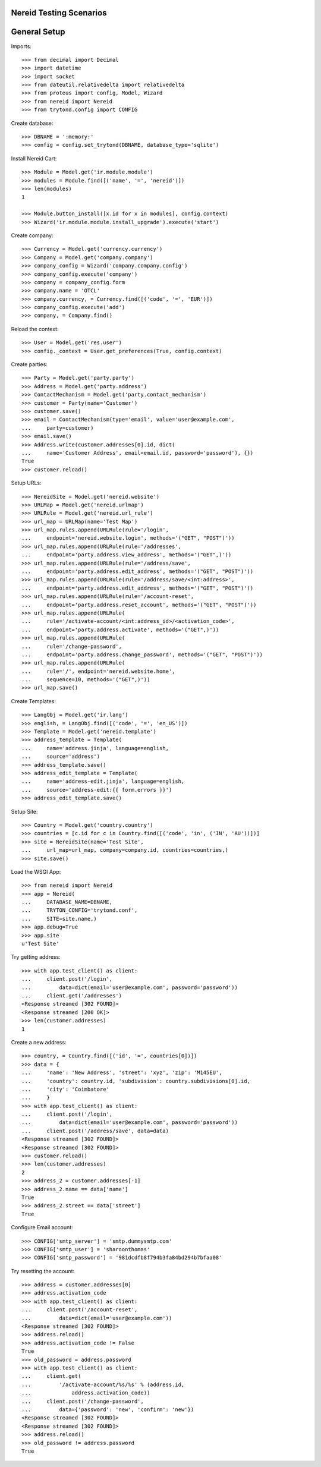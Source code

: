 ==================================
Nereid Testing Scenarios
==================================

=============
General Setup
=============

Imports::

    >>> from decimal import Decimal
    >>> import datetime
    >>> import socket
    >>> from dateutil.relativedelta import relativedelta
    >>> from proteus import config, Model, Wizard
    >>> from nereid import Nereid
    >>> from trytond.config import CONFIG

Create database::

    >>> DBNAME = ':memory:'
    >>> config = config.set_trytond(DBNAME, database_type='sqlite')

Install Nereid Cart::

    >>> Module = Model.get('ir.module.module')
    >>> modules = Module.find([('name', '=', 'nereid')])
    >>> len(modules)
    1

    >>> Module.button_install([x.id for x in modules], config.context)
    >>> Wizard('ir.module.module.install_upgrade').execute('start')

Create company::

    >>> Currency = Model.get('currency.currency')
    >>> Company = Model.get('company.company')
    >>> company_config = Wizard('company.company.config')
    >>> company_config.execute('company')
    >>> company = company_config.form
    >>> company.name = 'OTCL'
    >>> company.currency, = Currency.find([('code', '=', 'EUR')])
    >>> company_config.execute('add')
    >>> company, = Company.find()

Reload the context::

    >>> User = Model.get('res.user')
    >>> config._context = User.get_preferences(True, config.context)

Create parties::

    >>> Party = Model.get('party.party')
    >>> Address = Model.get('party.address')
    >>> ContactMechanism = Model.get('party.contact_mechanism')
    >>> customer = Party(name='Customer')
    >>> customer.save() 
    >>> email = ContactMechanism(type='email', value='user@example.com', 
    ...     party=customer)
    >>> email.save()
    >>> Address.write(customer.addresses[0].id, dict(
    ...     name='Customer Address', email=email.id, password='password'), {})
    True
    >>> customer.reload()

Setup URLs::

    >>> NereidSite = Model.get('nereid.website')
    >>> URLMap = Model.get('nereid.urlmap')
    >>> URLRule = Model.get('nereid.url_rule')
    >>> url_map = URLMap(name='Test Map')
    >>> url_map.rules.append(URLRule(rule='/login',
    ...     endpoint='nereid.website.login', methods='("GET", "POST")'))
    >>> url_map.rules.append(URLRule(rule='/addresses', 
    ...     endpoint='party.address.view_address', methods='("GET",)'))
    >>> url_map.rules.append(URLRule(rule='/address/save',
    ...     endpoint='party.address.edit_address', methods='("GET", "POST")'))
    >>> url_map.rules.append(URLRule(rule='/address/save/<int:address>',
    ...     endpoint='party.address.edit_address', methods='("GET", "POST")'))
    >>> url_map.rules.append(URLRule(rule='/account-reset',
    ...     endpoint='party.address.reset_account', methods='("GET", "POST")'))
    >>> url_map.rules.append(URLRule(
    ...     rule='/activate-account/<int:address_id>/<activation_code>', 
    ...     endpoint='party.address.activate', methods='("GET",)'))
    >>> url_map.rules.append(URLRule(
    ...     rule='/change-password', 
    ...     endpoint='party.address.change_password', methods='("GET", "POST")'))
    >>> url_map.rules.append(URLRule(
    ...     rule='/', endpoint='nereid.website.home', 
    ...     sequence=10, methods='("GET",)'))
    >>> url_map.save()

Create Templates::

    >>> LangObj = Model.get('ir.lang')
    >>> english, = LangObj.find([('code', '=', 'en_US')])
    >>> Template = Model.get('nereid.template')
    >>> address_template = Template(
    ...     name='address.jinja', language=english,
    ...     source='address')
    >>> address_template.save()
    >>> address_edit_template = Template(
    ...     name='address-edit.jinja', language=english,
    ...     source='address-edit:{{ form.errors }}')
    >>> address_edit_template.save()

Setup Site::

    >>> Country = Model.get('country.country')
    >>> countries = [c.id for c in Country.find([('code', 'in', ('IN', 'AU'))])]
    >>> site = NereidSite(name='Test Site', 
    ...     url_map=url_map, company=company.id, countries=countries,)
    >>> site.save()

Load the WSGI App::

    >>> from nereid import Nereid
    >>> app = Nereid(
    ...     DATABASE_NAME=DBNAME,
    ...     TRYTON_CONFIG='trytond.conf',
    ...     SITE=site.name,)
    >>> app.debug=True
    >>> app.site
    u'Test Site'

Try getting address::

    >>> with app.test_client() as client:
    ...     client.post('/login', 
    ...         data=dict(email='user@example.com', password='password'))
    ...     client.get('/addresses')
    <Response streamed [302 FOUND]>
    <Response streamed [200 OK]>
    >>> len(customer.addresses)
    1

Create a new address::

    >>> country, = Country.find([('id', '=', countries[0])])
    >>> data = {
    ...     'name': 'New Address', 'street': 'xyz', 'zip': 'M145EU',
    ...     'country': country.id, 'subdivision': country.subdivisions[0].id,
    ...     'city': 'Coimbatore'
    ...     }   
    >>> with app.test_client() as client:
    ...     client.post('/login', 
    ...         data=dict(email='user@example.com', password='password'))
    ...     client.post('/address/save', data=data)
    <Response streamed [302 FOUND]>
    <Response streamed [302 FOUND]>
    >>> customer.reload()
    >>> len(customer.addresses)
    2
    >>> address_2 = customer.addresses[-1]
    >>> address_2.name == data['name']
    True
    >>> address_2.street == data['street']
    True

Configure Email account::

    >>> CONFIG['smtp_server'] = 'smtp.dummysmtp.com'
    >>> CONFIG['smtp_user'] = 'sharoonthomas'
    >>> CONFIG['smtp_password'] = '981dcdfb8f794b3fa84bd294b7bfaa08'

Try resetting the account::

    >>> address = customer.addresses[0]
    >>> address.activation_code
    >>> with app.test_client() as client:
    ...     client.post('/account-reset', 
    ...         data=dict(email='user@example.com'))
    <Response streamed [302 FOUND]>
    >>> address.reload()
    >>> address.activation_code != False
    True
    >>> old_password = address.password
    >>> with app.test_client() as client:
    ...     client.get(
    ...         '/activate-account/%s/%s' % (address.id, 
    ...             address.activation_code))
    ...     client.post('/change-password', 
    ...         data={'password': 'new', 'confirm': 'new'})
    <Response streamed [302 FOUND]>
    <Response streamed [302 FOUND]>
    >>> address.reload()
    >>> old_password != address.password
    True
